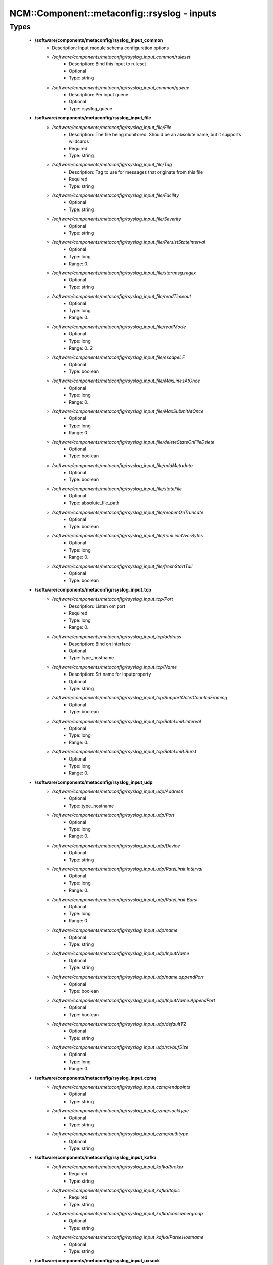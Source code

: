 ###############################################
NCM\::Component\::metaconfig\::rsyslog - inputs
###############################################

Types
-----

 - **/software/components/metaconfig/rsyslog_input_common**
    - Description: Input module schema configuration options
    - */software/components/metaconfig/rsyslog_input_common/ruleset*
        - Description: Bind this input to ruleset
        - Optional
        - Type: string
    - */software/components/metaconfig/rsyslog_input_common/queue*
        - Description: Per input queue
        - Optional
        - Type: rsyslog_queue
 - **/software/components/metaconfig/rsyslog_input_file**
    - */software/components/metaconfig/rsyslog_input_file/File*
        - Description: The file being monitored. Should be an absolute name, but it supports wildcards
        - Required
        - Type: string
    - */software/components/metaconfig/rsyslog_input_file/Tag*
        - Description: Tag to use for messages that originate from this file
        - Required
        - Type: string
    - */software/components/metaconfig/rsyslog_input_file/Facility*
        - Optional
        - Type: string
    - */software/components/metaconfig/rsyslog_input_file/Severity*
        - Optional
        - Type: string
    - */software/components/metaconfig/rsyslog_input_file/PersistStateInterval*
        - Optional
        - Type: long
        - Range: 0..
    - */software/components/metaconfig/rsyslog_input_file/startmsg.regex*
        - Optional
        - Type: string
    - */software/components/metaconfig/rsyslog_input_file/readTimeout*
        - Optional
        - Type: long
        - Range: 0..
    - */software/components/metaconfig/rsyslog_input_file/readMode*
        - Optional
        - Type: long
        - Range: 0..2
    - */software/components/metaconfig/rsyslog_input_file/escapeLF*
        - Optional
        - Type: boolean
    - */software/components/metaconfig/rsyslog_input_file/MaxLinesAtOnce*
        - Optional
        - Type: long
        - Range: 0..
    - */software/components/metaconfig/rsyslog_input_file/MaxSubmitAtOnce*
        - Optional
        - Type: long
        - Range: 0..
    - */software/components/metaconfig/rsyslog_input_file/deleteStateOnFileDelete*
        - Optional
        - Type: boolean
    - */software/components/metaconfig/rsyslog_input_file/addMetadata*
        - Optional
        - Type: boolean
    - */software/components/metaconfig/rsyslog_input_file/stateFile*
        - Optional
        - Type: absolute_file_path
    - */software/components/metaconfig/rsyslog_input_file/reopenOnTruncate*
        - Optional
        - Type: boolean
    - */software/components/metaconfig/rsyslog_input_file/trimLineOverBytes*
        - Optional
        - Type: long
        - Range: 0..
    - */software/components/metaconfig/rsyslog_input_file/freshStartTail*
        - Optional
        - Type: boolean
 - **/software/components/metaconfig/rsyslog_input_tcp**
    - */software/components/metaconfig/rsyslog_input_tcp/Port*
        - Description: Listen om port
        - Required
        - Type: long
        - Range: 0..
    - */software/components/metaconfig/rsyslog_input_tcp/address*
        - Description: Bind on interface
        - Optional
        - Type: type_hostname
    - */software/components/metaconfig/rsyslog_input_tcp/Name*
        - Description: Srt name for inputproperty
        - Optional
        - Type: string
    - */software/components/metaconfig/rsyslog_input_tcp/SupportOctetCountedFraming*
        - Optional
        - Type: boolean
    - */software/components/metaconfig/rsyslog_input_tcp/RateLimit.Interval*
        - Optional
        - Type: long
        - Range: 0..
    - */software/components/metaconfig/rsyslog_input_tcp/RateLimit.Burst*
        - Optional
        - Type: long
        - Range: 0..
 - **/software/components/metaconfig/rsyslog_input_udp**
    - */software/components/metaconfig/rsyslog_input_udp/Address*
        - Optional
        - Type: type_hostname
    - */software/components/metaconfig/rsyslog_input_udp/Port*
        - Optional
        - Type: long
        - Range: 0..
    - */software/components/metaconfig/rsyslog_input_udp/Device*
        - Optional
        - Type: string
    - */software/components/metaconfig/rsyslog_input_udp/RateLimit.Interval*
        - Optional
        - Type: long
        - Range: 0..
    - */software/components/metaconfig/rsyslog_input_udp/RateLimit.Burst*
        - Optional
        - Type: long
        - Range: 0..
    - */software/components/metaconfig/rsyslog_input_udp/name*
        - Optional
        - Type: string
    - */software/components/metaconfig/rsyslog_input_udp/InputName*
        - Optional
        - Type: string
    - */software/components/metaconfig/rsyslog_input_udp/name.appendPort*
        - Optional
        - Type: boolean
    - */software/components/metaconfig/rsyslog_input_udp/InputName.AppendPort*
        - Optional
        - Type: boolean
    - */software/components/metaconfig/rsyslog_input_udp/defaultTZ*
        - Optional
        - Type: string
    - */software/components/metaconfig/rsyslog_input_udp/rcvbufSize*
        - Optional
        - Type: long
        - Range: 0..
 - **/software/components/metaconfig/rsyslog_input_czmq**
    - */software/components/metaconfig/rsyslog_input_czmq/endpoints*
        - Optional
        - Type: string
    - */software/components/metaconfig/rsyslog_input_czmq/socktype*
        - Optional
        - Type: string
    - */software/components/metaconfig/rsyslog_input_czmq/authtype*
        - Optional
        - Type: string
 - **/software/components/metaconfig/rsyslog_input_kafka**
    - */software/components/metaconfig/rsyslog_input_kafka/broker*
        - Required
        - Type: string
    - */software/components/metaconfig/rsyslog_input_kafka/topic*
        - Required
        - Type: string
    - */software/components/metaconfig/rsyslog_input_kafka/consumergroup*
        - Optional
        - Type: string
    - */software/components/metaconfig/rsyslog_input_kafka/ParseHostname*
        - Optional
        - Type: string
 - **/software/components/metaconfig/rsyslog_input_uxsock**
    - */software/components/metaconfig/rsyslog_input_uxsock/IgnoreTimestamp*
        - Optional
        - Type: boolean
    - */software/components/metaconfig/rsyslog_input_uxsock/IgnoreOwnMessages*
        - Optional
        - Type: boolean
    - */software/components/metaconfig/rsyslog_input_uxsock/FlowControl*
        - Optional
        - Type: boolean
    - */software/components/metaconfig/rsyslog_input_uxsock/RateLimit.Interval*
        - Optional
        - Type: long
        - Range: 0..
    - */software/components/metaconfig/rsyslog_input_uxsock/RateLimit.Burst*
        - Optional
        - Type: long
        - Range: 0..
    - */software/components/metaconfig/rsyslog_input_uxsock/RateLimit.Severity*
        - Optional
        - Type: long
        - Range: 0..
    - */software/components/metaconfig/rsyslog_input_uxsock/UsePIDFromSystem*
        - Optional
        - Type: boolean
    - */software/components/metaconfig/rsyslog_input_uxsock/UseSysTimeStamp*
        - Optional
        - Type: boolean
    - */software/components/metaconfig/rsyslog_input_uxsock/CreatePath*
        - Optional
        - Type: boolean
    - */software/components/metaconfig/rsyslog_input_uxsock/Socket*
        - Optional
        - Type: string
    - */software/components/metaconfig/rsyslog_input_uxsock/HostName*
        - Optional
        - Type: type_hostname
    - */software/components/metaconfig/rsyslog_input_uxsock/Annotate*
        - Optional
        - Type: boolean
    - */software/components/metaconfig/rsyslog_input_uxsock/ParseTrusted*
        - Optional
        - Type: boolean
    - */software/components/metaconfig/rsyslog_input_uxsock/Unlink*
        - Optional
        - Type: boolean
    - */software/components/metaconfig/rsyslog_input_uxsock/useSpecialParser*
        - Optional
        - Type: boolean
    - */software/components/metaconfig/rsyslog_input_uxsock/parseHostname*
        - Optional
        - Type: boolean
 - **/software/components/metaconfig/rsyslog_input**
    - */software/components/metaconfig/rsyslog_input/file*
        - Optional
        - Type: rsyslog_input_file
    - */software/components/metaconfig/rsyslog_input/tcp*
        - Optional
        - Type: rsyslog_input_tcp
    - */software/components/metaconfig/rsyslog_input/udp*
        - Optional
        - Type: rsyslog_input_udp
    - */software/components/metaconfig/rsyslog_input/czmq*
        - Optional
        - Type: rsyslog_input_czmq
    - */software/components/metaconfig/rsyslog_input/kafka*
        - Optional
        - Type: rsyslog_input_kafka
    - */software/components/metaconfig/rsyslog_input/uxsock*
        - Optional
        - Type: rsyslog_input_uxsock
 - **/software/components/metaconfig/rsyslog_module_file**
    - */software/components/metaconfig/rsyslog_module_file/mode*
        - Optional
        - Type: string
    - */software/components/metaconfig/rsyslog_module_file/readTimeout*
        - Optional
        - Type: long
        - Range: 0..
    - */software/components/metaconfig/rsyslog_module_file/timeoutGranularity*
        - Optional
        - Type: long
        - Range: 0..
    - */software/components/metaconfig/rsyslog_module_file/PollingInterval*
        - Optional
        - Type: long
        - Range: 0..
 - **/software/components/metaconfig/rsyslog_module_tcp**
    - */software/components/metaconfig/rsyslog_module_tcp/AddtlFrameDelimiter*
        - Optional
        - Type: string
    - */software/components/metaconfig/rsyslog_module_tcp/DisableLFDelimiter*
        - Optional
        - Type: boolean
    - */software/components/metaconfig/rsyslog_module_tcp/maxFrameSize*
        - Optional
        - Type: long
        - Range: 0..
    - */software/components/metaconfig/rsyslog_module_tcp/NotifyOnConnectionClose*
        - Optional
        - Type: boolean
    - */software/components/metaconfig/rsyslog_module_tcp/KeepAlive*
        - Optional
        - Type: boolean
    - */software/components/metaconfig/rsyslog_module_tcp/KeepAlive.Probes*
        - Optional
        - Type: long
        - Range: 0..
    - */software/components/metaconfig/rsyslog_module_tcp/KeepAlive.Interval*
        - Optional
        - Type: long
        - Range: 0..
    - */software/components/metaconfig/rsyslog_module_tcp/KeepAlive.Time*
        - Optional
        - Type: long
        - Range: 0..
    - */software/components/metaconfig/rsyslog_module_tcp/FlowControl*
        - Optional
        - Type: boolean
    - */software/components/metaconfig/rsyslog_module_tcp/MaxListeners*
        - Optional
        - Type: long
        - Range: 0..
    - */software/components/metaconfig/rsyslog_module_tcp/MaxSessions*
        - Optional
        - Type: long
        - Range: 0..
    - */software/components/metaconfig/rsyslog_module_tcp/StreamDriver.Name*
        - Optional
        - Type: string
    - */software/components/metaconfig/rsyslog_module_tcp/StreamDriver.Mode*
        - Optional
        - Type: long
        - Range: 0..
    - */software/components/metaconfig/rsyslog_module_tcp/StreamDriver.AuthMode*
        - Optional
        - Type: string
    - */software/components/metaconfig/rsyslog_module_tcp/PermittedPeer*
        - Optional
        - Type: type_hostname
    - */software/components/metaconfig/rsyslog_module_tcp/discardTruncatedMsg*
        - Optional
        - Type: boolean
 - **/software/components/metaconfig/rsyslog_module_udp**
    - */software/components/metaconfig/rsyslog_module_udp/TimeRequery*
        - Optional
        - Type: long
        - Range: 0..
    - */software/components/metaconfig/rsyslog_module_udp/SchedulingPolicy*
        - Optional
        - Type: string
    - */software/components/metaconfig/rsyslog_module_udp/SchedulingPriority*
        - Optional
        - Type: long
        - Range: 0..
    - */software/components/metaconfig/rsyslog_module_udp/batchSize*
        - Optional
        - Type: long
        - Range: 0..
    - */software/components/metaconfig/rsyslog_module_udp/threads*
        - Optional
        - Type: long
        - Range: 0..32
 - **/software/components/metaconfig/rsyslog_module_czmq**
    - */software/components/metaconfig/rsyslog_module_czmq/servercertpath*
        - Optional
        - Type: absolute_file_path
    - */software/components/metaconfig/rsyslog_module_czmq/clientcertpath*
        - Optional
        - Type: absolute_file_path
    - */software/components/metaconfig/rsyslog_module_czmq/authtype*
        - Optional
        - Type: string
    - */software/components/metaconfig/rsyslog_module_czmq/authenticator*
        - Optional
        - Type: boolean
 - **/software/components/metaconfig/rsyslog_module_uxsock**
    - */software/components/metaconfig/rsyslog_module_uxsock/SysSock.IgnoreTimestamp*
        - Optional
        - Type: boolean
    - */software/components/metaconfig/rsyslog_module_uxsock/SysSock.IgnoreOwnMessages*
        - Optional
        - Type: boolean
    - */software/components/metaconfig/rsyslog_module_uxsock/SysSock.Use*
        - Optional
        - Type: boolean
    - */software/components/metaconfig/rsyslog_module_uxsock/SysSock.Name*
        - Optional
        - Type: string
    - */software/components/metaconfig/rsyslog_module_uxsock/SysSock.FlowControl*
        - Optional
        - Type: boolean
    - */software/components/metaconfig/rsyslog_module_uxsock/SysSock.UsePIDFromSystem*
        - Optional
        - Type: boolean
    - */software/components/metaconfig/rsyslog_module_uxsock/SysSock.RateLimit.Interval*
        - Optional
        - Type: long
        - Range: 0..
    - */software/components/metaconfig/rsyslog_module_uxsock/SysSock.RateLimit.Burst*
        - Optional
        - Type: long
        - Range: 0..
    - */software/components/metaconfig/rsyslog_module_uxsock/SysSock.RateLimit.Severity*
        - Optional
        - Type: long
        - Range: 0..
    - */software/components/metaconfig/rsyslog_module_uxsock/SysSock.UseSysTimeStamp*
        - Optional
        - Type: boolean
    - */software/components/metaconfig/rsyslog_module_uxsock/SysSock.Annotate*
        - Optional
        - Type: boolean
    - */software/components/metaconfig/rsyslog_module_uxsock/SysSock.ParseTrusted*
        - Optional
        - Type: boolean
    - */software/components/metaconfig/rsyslog_module_uxsock/SysSock.Unlink*
        - Optional
        - Type: boolean
    - */software/components/metaconfig/rsyslog_module_uxsock/sysSock.useSpecialParser*
        - Optional
        - Type: boolean
    - */software/components/metaconfig/rsyslog_module_uxsock/sysSock.parseHostname*
        - Optional
        - Type: boolean
 - **/software/components/metaconfig/rsyslog_module_mark**
    - */software/components/metaconfig/rsyslog_module_mark/MarkMessagePeriod*
        - Optional
        - Type: long
        - Range: 0..
 - **/software/components/metaconfig/rsyslog_module_journal**
    - */software/components/metaconfig/rsyslog_module_journal/PersistStateInterval*
        - Optional
        - Type: long
        - Range: 0..
    - */software/components/metaconfig/rsyslog_module_journal/StateFile*
        - Optional
        - Type: string
    - */software/components/metaconfig/rsyslog_module_journal/ratelimit.interval*
        - Optional
        - Type: long
        - Range: 0..
    - */software/components/metaconfig/rsyslog_module_journal/ratelimit.burst*
        - Optional
        - Type: long
        - Range: 0..
    - */software/components/metaconfig/rsyslog_module_journal/IgnorePreviousMessages*
        - Optional
        - Type: boolean
    - */software/components/metaconfig/rsyslog_module_journal/DefaultSeverity*
        - Optional
        - Type: string
    - */software/components/metaconfig/rsyslog_module_journal/DefaultFacility*
        - Optional
        - Type: string
    - */software/components/metaconfig/rsyslog_module_journal/usepidfromsystem*
        - Optional
        - Type: boolean
    - */software/components/metaconfig/rsyslog_module_journal/IgnoreNonValidStatefile*
        - Optional
        - Type: boolean
 - **/software/components/metaconfig/rsyslog_module_input**
    - */software/components/metaconfig/rsyslog_module_input/file*
        - Optional
        - Type: rsyslog_module_file
    - */software/components/metaconfig/rsyslog_module_input/tcp*
        - Optional
        - Type: rsyslog_module_tcp
    - */software/components/metaconfig/rsyslog_module_input/udp*
        - Optional
        - Type: rsyslog_module_udp
    - */software/components/metaconfig/rsyslog_module_input/uxsock*
        - Optional
        - Type: rsyslog_module_uxsock
    - */software/components/metaconfig/rsyslog_module_input/mark*
        - Optional
        - Type: rsyslog_module_mark
    - */software/components/metaconfig/rsyslog_module_input/klog*
        - Description: Using module options is not advised; use empty dict to load
        - Optional
        - Type: dict
    - */software/components/metaconfig/rsyslog_module_input/journal*
        - Optional
        - Type: rsyslog_module_journal
